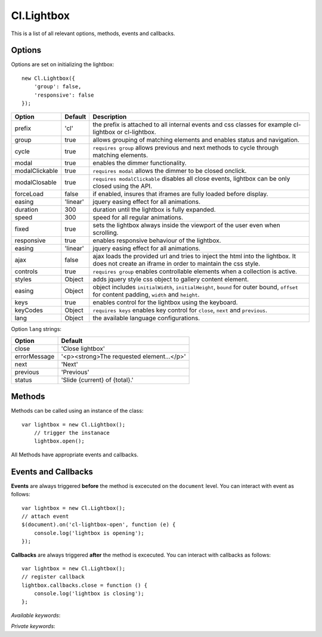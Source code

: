 ===========
Cl.Lightbox
===========

This is a list of all relevant options, methods, events and callbacks.


Options
-------

Options are set on initializing the lightbox::

    new Cl.Lightbox({
        'group': false,
        'responsive': false
    });

==============     ========     ===========
Option             Default      Description
==============     ========     ===========
prefix             'cl'         the prefix is attached to all internal events and css classes for example cl-lightbox or cl-lightbox.
group              true         allows grouping of matching elements and enables status and navigation.
cycle              true         ``requires group`` allows previous and next methods to cycle through matching elements.
modal              true         enables the dimmer functionality.
modalClickable     true         ``requires modal`` allows the dimmer to be closed onclick.
modalClosable      true         ``requires modalClickable`` disables all close events, lightbox can be only closed using the API.
forceLoad          false        if enabled, insures that iframes are fully loaded before display.
easing             'linear'     jquery easing effect for all animations.
duration           300          duration until the lightbox is fully expanded.
speed              300          speed for all regular animations.
fixed              true         sets the lightbox always inside the viewport of the user even when scrolling.
responsive         true         enables responsive behaviour of the lightbox.
easing             'linear'     jquery easing effect for all animations.
ajax               false        ajax loads the provided url and tries to inject the html into the lightbox. It does not create an iframe in order to maintain the css style.
controls           true         ``requires group`` enables controllable elements when a collection is active.
styles             Object       adds jquery style css object to gallery content element.
easing             Object       object includes ``initialWidth``, ``initialHeight``, ``bound`` for outer bound, ``offset`` for content padding, ``width`` and ``height``.
keys               true         enables control for the lightbox using the keyboard.
keyCodes           Object       ``requires keys`` enables key control for ``close``, ``next`` and ``previous``.
lang               Object       the available language configurations.
==============     ========     ===========


Option ``lang`` strings:

============     ============
Option           Default
============     ============
close            'Close lightbox'
errorMessage     '<p><strong>The requested element...</p>'
next             'Next'
previous         'Previous'
status           'Slide {current} of {total}.'
============     ============


Methods
-------

Methods can be called using an instance of the class::

    var lightbox = new Cl.Lightbox();
        // trigger the instanace
        lightbox.open();

All Methods have appropriate events and callbacks.

.. js:function:: instance.open(url)

    :description: opens the lightbox with the provided url or jQuery element.
    :param jquery type: either url or jQuery element.
    :returns: open callback


.. js:function:: instance.close()

    :description: closes the lightbox.
    :returns: close callback


.. js:function:: instance.resize(width, height)

    :description: resizes the lightbox to the specified dimensions.
    :param number width: the width the lightbox should be resized to.
    :param number height: the height the lightbox should be resized to.
    :returns: resize callback


.. js:function:: instance.destroy()

    :description: removes the lightbox from the dom.
    :returns: destroy callback


.. js:function:: instance.next()

    :description: movies to the next element.
    :returns: next callback


.. js:function:: instance.previous()

    :description: movies to the previous element.
    :returns: previous callback


.. js:function:: instance.getElement()

    :returns: the current visible element


.. js:function:: instance.getCollection()

    :returns: all current elements in the collection


Events and Callbacks
--------------------

**Events** are always triggered **before** the method is excecuted on the ``document`` level.
You can interact with event as follows::

    var lightbox = new Cl.Lightbox();
    // attach event
    $(document).on('cl-lightbox-open', function (e) {
    	console.log('lightbox is opening');
    });

**Callbacks** are always triggered **after** the method is excecuted.
You can interact with callbacks as follows::

    var lightbox = new Cl.Lightbox();
    // register callback
    lightbox.callbacks.close = function () {
        console.log('lightbox is closing');
    };

*Available keywords*:

.. js:attribute:: open
    is called when triggering method ``open``.

.. js:attribute:: close
    is called when triggering method ``close``.

.. js:attribute:: resize
    is called when triggering method ``resize``.

.. js:attribute:: destroy
    is called when triggering method ``destroy``.

.. js:attribute:: next
    is called when triggering method ``next``.

.. js:attribute:: previous
    is called when triggering method ``previous``.

*Private keywords*:

.. js:attribute:: load
    is called when triggering private method ``load``.

.. js:attribute:: complete
    is called when triggering private method ``complete``.

.. js:attribute:: unload
    is called when triggering private method ``unload``.